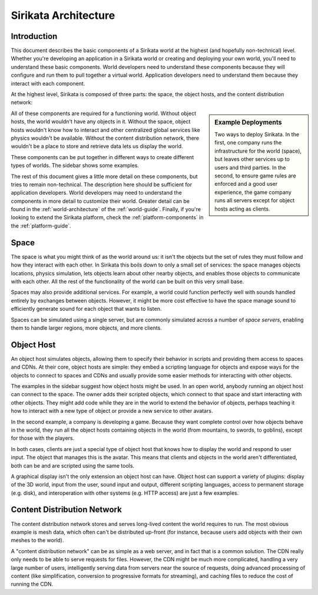 .. Sirikata Documentation
   Copyright 2011, Ewen Cheslack-Postava.
   CC-BY, see LICENSE file for details.

.. _general-architecture:

Sirikata Architecture
=====================

Introduction
------------

This document describes the basic components of a Sirikata world at
the highest (and hopefully non-technical) level.  Whether you're
developing an application in a Sirikata world or creating and
deploying your own world, you'll need to understand these basic
components.  World developers need to understand these components
because they will configure and run them to pull together a virtual
world. Application developers need to understand them because they
interact with each component.

At the highest level, Sirikata is composed of three parts: the space,
the object hosts, and the content distribution network:

.. glossary::

   Object Host
     Simulates object behavior in the world by running scripts. User
     clients are object hosts that also know how to run a display.

   Space
     A collection of one or more servers that simulate the
     world. Mediates interaction between objects, such as physics and
     communication.

   Content Distribution Network
     Stores semi-permanent to permanent data and delivers it to the
     other components. For instance, meshes that are used to display
     objects are stored on a CDN and client object hosts can download
     them to view the world.

.. sidebar:: Example Deployments

   .. image:: images/deployment_open.*
      :width: 200px

   .. image:: images/deployment_game.*
      :width: 200px

   Two ways to deploy Sirikata. In the first, one company runs the
   infrastructure for the world (space), but leaves other services up
   to users and third parties. In the second, to ensure game rules are
   enforced and a good user experience, the game company runs all
   servers except for object hosts acting as clients.

All of these components are required for a functioning world. Without
object hosts, the world wouldn't have any objects in it. Without the
space, object hosts wouldn't know how to interact and other
centralized global services like physics wouldn't be
available. Without the content distribution network, there wouldn't be
a place to store and retrieve data lets us display the world.

These components can be put together in different ways to create
different types of worlds.  The sidebar shows some examples.

The rest of this document gives a little more detail on these
components, but tries to remain non-technical. The description here
should be sufficient for application developers. World developers may
need to understand the components in more detail to customize their
world. Greater detail can be found in the
:ref:`world-architecture` of the
:ref:`world-guide`. Finally, if you're looking to extend the
Sirikata platform, check the :ref:`platform-components` in the
:ref:`platform-guide`.

Space
-----

The space is what you might think of as the world around us: it isn't
the objects but the set of rules they must follow and how they
interact with each other.  In Sirikata this boils down to only a small
set of services: the space manages objects locations, physics
simulation, lets objects learn about other nearby objects, and enables
those objects to communicate with each other.  All the rest of the
functionality of the world can be built on this very small base.

Spaces may also provide additional services. For example, a world
could function perfectly well with sounds handled entirely by
exchanges between objects. However, it might be more cost effective to
have the space manage sound to efficiently generate sound for each
object that wants to listen.

Spaces can be simulated using a single server, but are commonly
simulated across a number of *space servers*, enabling them to handle
larger regions, more objects, and more clients.


Object Host
-----------

An object host simulates objects, allowing them to specify their
behavior in scripts and providing them access to spaces and
CDNs. At their core, object hosts are simple: they embed a scripting
language for objects and expose ways for the objects to connect to
spaces and CDNs and usually provide some easier methods for
interacting with other objects.

The examples in the sidebar suggest how object hosts might be used. In
an open world, anybody running an object host can connect to the
space. The owner adds their scripted objects, which connect to that
space and start interacting with other objects. They might add code
while they are in the world to extend the behavior of objects, perhaps
teaching it how to interact with a new type of object or provide a new
service to other avatars.

In the second example, a company is developing a game. Because they
want complete control over how objects behave in the world, they run
all the object hosts containing objects in the world (from mountains,
to swords, to goblins), except for those with the players.

In both cases, clients are just a special type of object host that
knows how to display the world and respond to user input. The object
that manages this is the avatar. This means that clients and objects
in the world aren't differentiated, both can be and are scripted using
the same tools.

A graphical display isn't the only extension an object host can have.
Object host can support a variety of plugins: display of the 3D world,
input from the user, sound input and output, different scripting
languages, access to permanent storage (e.g. disk), and interoperation
with other systems (e.g. HTTP access) are just a few examples.


Content Distribution Network
----------------------------

The content distribution network stores and serves long-lived content
the world requires to run. The most obvious example is mesh data,
which often can't be distributed up-front (for instance, because users
add objects with their own meshes to the world).

A "content distribution network" can be as simple as a web server, and
in fact that is a common solution. The CDN really only needs to be
able to serve requests for files.  However, the CDN might be much more
complicated, handling a very large number of users, intelligently
serving data from servers near the source of requests, doing advanced
processing of content (like simplification, conversion to progressive
formats for streaming), and caching files to reduce the cost of
running the CDN.
